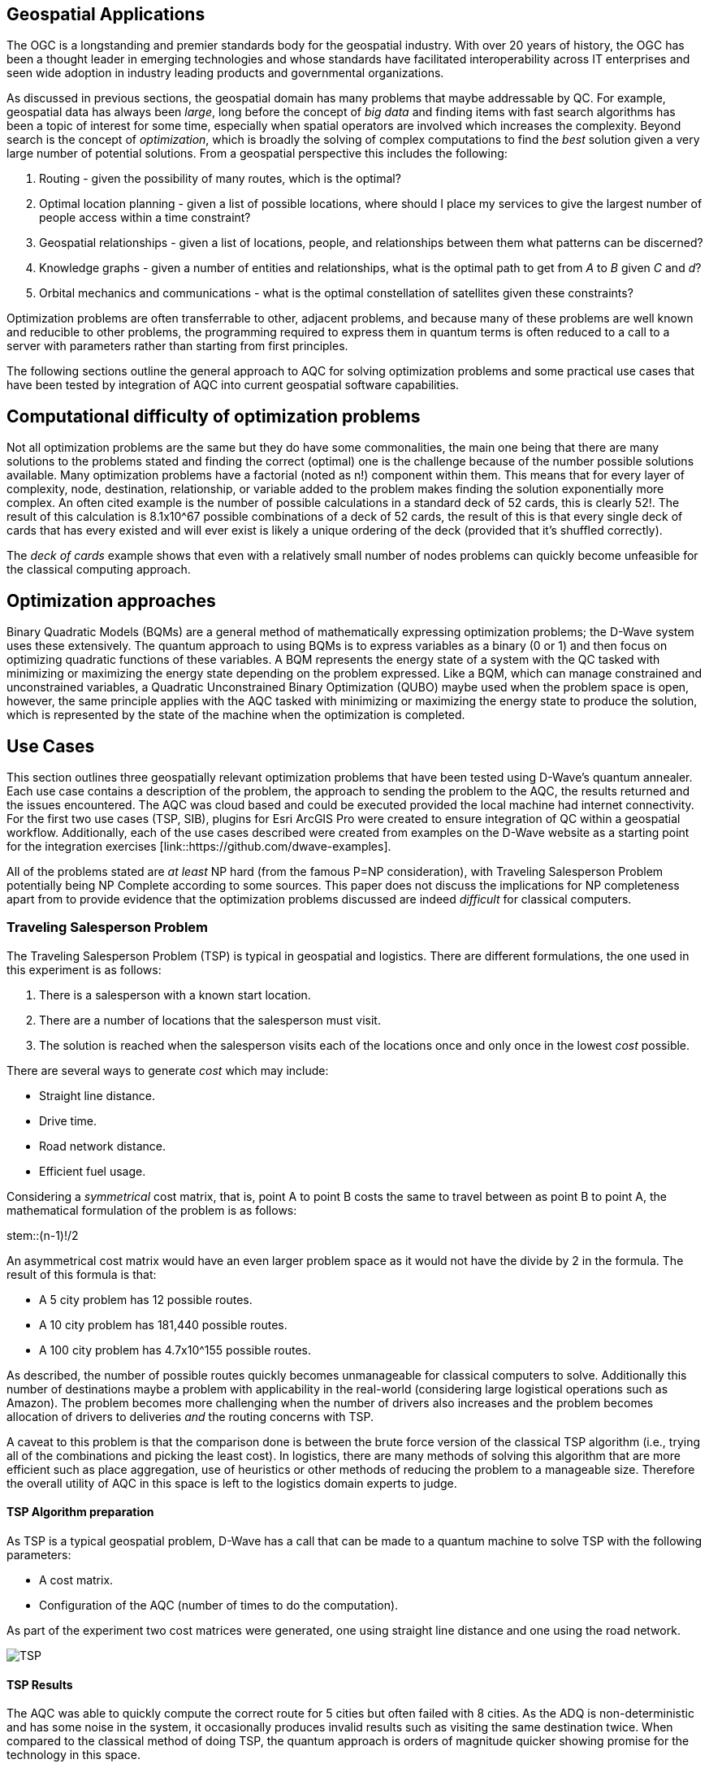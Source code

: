 == Geospatial Applications

The OGC is a longstanding and premier standards body for the geospatial industry. With over 20 years of history, the OGC has been a thought leader in emerging technologies and whose standards have facilitated interoperability across IT enterprises and seen wide adoption in industry leading products and governmental organizations.

As discussed in previous sections, the geospatial domain has many problems that maybe addressable by QC. For example, geospatial data has always been _large_, long before the concept of _big data_ and finding items with fast search algorithms has been a topic of interest for some time, especially when spatial operators are involved which increases the complexity. Beyond search is the concept of _optimization_, which is broadly the solving of complex computations to find the _best_ solution given a very large number of potential solutions. From a geospatial perspective this includes the following:

. Routing - given the possibility of many routes, which is the optimal?
. Optimal location planning - given a list of possible locations, where should I place my services to give the largest number of people access within a time constraint?
. Geospatial relationships - given a list of locations, people, and relationships between them what patterns can be discerned?
. Knowledge graphs - given a number of entities and relationships, what is the optimal path to get from _A_ to _B_ given _C_ and _d_?
. Orbital mechanics and communications - what is the optimal constellation of satellites given these constraints? 

Optimization problems are often transferrable to other, adjacent problems, and because many of these problems are well known and reducible to other problems, the programming required to express them in quantum terms is often reduced to a call to a server with parameters rather than starting from first principles.

The following sections outline the general approach to AQC for solving optimization problems and some practical use cases that have been tested by integration of AQC into current geospatial software capabilities.

== Computational difficulty of optimization problems

Not all optimization problems are the same but they do have some commonalities, the main one being that there are many solutions to the problems stated and finding the correct (optimal) one is the challenge because of the number possible solutions available. Many optimization problems have a factorial (noted as n!) component within them. This means that for every layer of complexity, node, destination, relationship, or variable added to the problem makes finding the solution exponentially more complex. An often cited example is the number of possible calculations in a standard deck of 52 cards, this is clearly 52!. The result of this calculation is 8.1x10^67 possible combinations of a deck of 52 cards, the result of this is that every single deck of cards that has every existed and will ever exist is likely a unique ordering of the deck (provided that it's shuffled correctly). 

The _deck of cards_ example shows that even with a relatively small number of nodes problems can quickly become unfeasible for the classical computing approach. 

== Optimization approaches

Binary Quadratic Models (BQMs) are a general method of mathematically expressing optimization problems; the D-Wave system uses these extensively. The quantum approach to using BQMs is to express variables as a binary (0 or 1) and then focus on optimizing quadratic functions of these variables. A BQM represents the energy state of a system with the QC tasked with minimizing or maximizing the energy state depending on the problem expressed. Like a BQM, which can manage constrained and unconstrained variables, a Quadratic Unconstrained Binary Optimization (QUBO) maybe used when the problem space is open, however, the same principle applies with the AQC tasked with minimizing or maximizing the energy state to produce the solution, which is represented by the state of the machine when the optimization is completed.

== Use Cases

This section outlines three geospatially relevant optimization problems that have been tested using D-Wave's quantum annealer. Each use case contains a description of the problem, the approach to sending the problem to the AQC, the results returned and the issues encountered. The AQC was cloud based and could be executed provided the local machine had internet connectivity. For the first two use cases (TSP, SIB), plugins for Esri ArcGIS Pro were created to ensure integration of QC within a geospatial workflow. Additionally, each of the use cases described were created from examples on the D-Wave website as a starting point for the integration exercises [link::https://github.com/dwave-examples].

All of the problems stated are _at least_ NP hard (from the famous P=NP consideration), with Traveling Salesperson Problem potentially being NP Complete according to some sources. This paper does not discuss the implications for NP completeness apart from to provide evidence that the optimization problems discussed are indeed _difficult_ for classical computers. 

=== Traveling Salesperson Problem

The Traveling Salesperson Problem (TSP) is typical in geospatial and logistics. There are different formulations, the one used in this experiment is as follows:

. There is a salesperson with a known start location.
. There are a number of locations that the salesperson must visit.
. The solution is reached when the salesperson visits each of the locations once and only once in the lowest _cost_ possible.

There are several ways to generate _cost_ which may include:

* Straight line distance.
* Drive time.
* Road network distance.
* Efficient fuel usage.

Considering a _symmetrical_ cost matrix, that is, point A to point B costs the same to travel between as point B to point A, the mathematical formulation of the problem is as follows:

stem::(n-1)!/2

An asymmetrical cost matrix would have an even larger problem space as it would not have the divide by 2 in the formula. The result of this formula is that:

* A 5 city problem has 12 possible routes.
* A 10 city problem has 181,440 possible routes.
* A 100 city problem has 4.7x10^155 possible routes.

As described, the number of possible routes quickly becomes unmanageable for classical computers to solve. Additionally this number of destinations maybe a problem with applicability in the real-world (considering large logistical operations such as Amazon). The problem becomes more challenging when the number of drivers also increases and the problem becomes allocation of drivers to deliveries _and_ the routing concerns with TSP.

A caveat to this problem is that the comparison done is between the brute force version of the classical TSP algorithm (i.e., trying all of the combinations and picking the least cost). In logistics, there are many methods of solving this algorithm that are more efficient such as place aggregation, use of heuristics or other methods of reducing the problem to a manageable size. Therefore the overall utility of AQC in this space is left to the logistics domain experts to judge.

==== TSP Algorithm preparation

As TSP is a typical geospatial problem, D-Wave has a call that can be made to a quantum machine to solve TSP with the following parameters:

* A cost matrix.
* Configuration of the AQC (number of times to do the computation).

As part of the experiment two cost matrices were generated, one using straight line distance and one using the road network.

image::figures/TSP.jpg[]

==== TSP Results

The AQC was able to quickly compute the correct route for 5 cities but often failed with 8 cities. As the ADQ is non-deterministic and has some noise in the system, it occasionally produces invalid results such as visiting the same destination twice. When compared to the classical method of doing TSP, the quantum approach is orders of magnitude quicker showing promise for the technology in this space.

image::figures/TSP2.jpg[]

=== Structural Imbalance within a Graph

Although not a strictly geospatial construct, the use of knowledge graphs in the geospatial domain and the OGC means that they can be used to represent geospatial information with one of the links between entities being locational _nearness_ or otherwise. This use case uses geospatial analytics to contextualize the results of the quantum output. In future work, location could be used as an input to this type of algorithm.

The Structural Imbalance Problem (SIP) is a special case of the _maximum cut_ problem, which is a method of classifying graphs into two groups of vertices where the optimal solution is the one that maximizes the number of edges between the two groups. SIP seeks to classify graphs (usually social networks) using the rule "the enemy of my friend is my enemy". This is a simplification of real social networks, as there are many instances when individual relationships are more complex than _enemy_ or _friend_, however it is useful for identifying those problematic relationships that go against how they _should_ behave according to the model. Additionally, the geography of those relationships can provide some insight into regional events and trends.

The mathematical formulation of SIP is as follows:

stem::Minimize ∑ (i,j)∈E-wij xi xj

This involves minimizing the objective function according to the positive (friendly) and negative (adversarial) relationships between the entities in the graph. The algorithm can result in two sets of results:

. A perfectly balanced graph is one where all relationships between individuals within groups are friendly, and all relationships between groups are hostile.
. An unbalanced graph is one where there are relationships within the graph that break the rule, that is, there are relationships that are friendly that should be hostile and hostile relationships that should be friendly.

The relationships that break the friendly/hostile rules are considered _frustrated_.

image::figures/RandJ1.jpg[]

==== A simple Shakespearean Example

A typical example for this type of problem is Romeo & Juliet. At the beginning of the play, the characters sit in a perfectly balanced graph, all of the Montague and Capulet families have positive relationships within their families, and all relationships between the individuals of the two families are negative. As the story progresses, a frustrated relationship emerges with the title characters. If the relationship between the title characters is updated to reflect their positive interactions and the algorithm is re-run, the relationship is flagged as being frustrated, the two characters are in a friendly relationship when they _should_ be hostile. This matters because these frustrated relationships can be a predictor of conflict as they are in this story, but also in real life examples.

image::figures/RandJ_Graph.jpg[]

image::figures/RandJgraph_class.jpg[]


==== A real world geospatial example

Applying SIP to geospatial use cases requires:

. A geospatially enabled dataset.
. A knowledge graph technology that can handle geospatial operators.

An experiment was carried out using some world terrorist incident data, again provided by D-Wave. As with the TSP example, the objective of this piece of work was to integrate AQC and SIP with geospatial technologies to take advantage of geospatial intelligence with AQC to make some observations about patterns found in the data. A note on the parameters for the data is that the dataset was considered as a whole and not split regionally, which is something that could be done in a real world scenario. Additionally, due to the large number of data points, the problem set is too large for the QPU alone and a _hybrid solver_ was used instead. Hybrid solvers, as the name suggests, use a combination of classical and quantum technologies to solve larger problems than a pure QPU could do alone. Exactly how the problem is split up is not described in detail, however it does appear to produce timely and accurate results. 

image::figures/terrorism.jpg[]

In the image above, the red lines show relationships that are hostile, but should be friendly, and the green lines show relationships that are friendly, but should be hostile. Although the grouping created by the AQC are arbitrary, as the dataset has an unconsidered temporal element, it does highlight areas of the world with many frustrated relationships. The Middle East region is particularly challenging with many frustrated relationships that can be a source of conflict.


=== Space example

As optimization can be applied to typical geospatial operations, they can also be applied to any domain where there is a problem with many correct solutions but one being optimal.

Organization, monitoring and controlling satellites whilst taking note of other orbital objects such as space debris contains many optimization problems. Conceptually there are many ways to configure a constellation to achieve certain goals, but there is an optimal solution. Some satellite optimization problems that could be solved using AQC are as follows:

* Coverage Optimization: Ensuring maximum coverage of specific areas on Earth.
* Communication Links: Maximizing the efficiency of communication links between satellites.
* Fuel Efficiency: Minimizing fuel consumption for maneuvers.
* Redundancy and Resilience: Ensuring the constellation can withstand the failure of one or more satellites.

The example described in this Section has a combination of coverage optimization and redundancy and resilience, however, the parameters could be changed and weighted to favor one element over another if _real_ data were being used.

==== Satellite constellation placement optimization

Satellite usage and placement in a constellation is an interesting and geospatially adjacent issue which AQC can help with. Although it is inherently a geospatial issue with respect to observing a patch of the earth, the problem can be simplified into a QUBO as mentioned previously. The role of geospatial technologies and data is to provide intelligence into the input data. The example shown here does not use information about satellite orbits and periods, it simply assumes that a constellation of satellites can observe a location at a given time. Whether a satellite can observe a location is represented as simple binary, 1 for it can observe and 0 it cannot observe the location. Additionally, the temporal element is considered as slices, the matrix provides 5 time slices and the binary describes whether the satellite can view the location. For example, satellite 0 can see the location at time slice 1, but it cannot see the location at time slice 4.

[cols="6"]
|===
|Satellite | Time Slice 1 | Time Slice 2 | Time Slice 3 | Time Slice 4 | Time Slice 5
|0|1|0|1|0|1
|1|0|1|0|1|0
|2|1|1|0|1|0
|===

An additional concern with this is to do with cost as there is a cost associated with not observing the location and equally, there is a cost associated with making changes to a satellite. The model seeks to balance the cost of not observing the location at a time with the cost of operating the satellite, it then selects the satellites to use from within the constellation to the monitoring.

In the above example, requiring a coverage of 2, that is, the geographic area should be observed by at least two satellites at the required time slice given the penalty for _not_ observing the location, and the cost of using the satellite. If we run this using the QC, the algorithm reports that satellites 0 and 1 are required. If we up the coverage requirement to 3, then the algorithm reports that all of the satellites are required. After proving the concept, a further experiment was conducted using 25 satellites and 10 time slices. Again, by manipulating the penalties and costs for satellite coverage and usage respectively, solutions were generated that included most, many, some and a single satellite depending on the requirements.

Although this is quite an immature and simplified experiment, the costs, penalties and use of coverage variables have real-world applications that can optimize satellite constellation coverage. This is particularly salient with respect to the new, small satellites such as Starlink being launched as well as cubesats and other low weight, low cost devices being put into orbit. The next step in this experimentation is to use _real_ satellite data including costs and penalties to create a constellation and then measure the constellation against the existing constellations.


== Potential Standardization Routes

As the OGC is a standards body, understanding how the community can contribute to standardization of quantum calls is discussed in this section. The work described in this paper has shown QC and specifically AQC to have current utility and future potential in optimizing geospatial problems. However, AQC is not a replacement for a technology and is likely to form part of a geospatial workflow rather than replace a geospatial workflow.

Standardization efforts are underway in other standards bodies such as IEEE (https://standards.ieee.org/practices/foundational/quantum-standards-activities/), however, there does not appear to be active initiatives, standards, or progress towards standards in this example.

From an OGC Standards perspective, standardizing calls to an AQC is likely to be a profile or implementation OGC API - Processes. This paper does not attempt to create this profile, but here are some considerations for profiling or standardizing optimization of solutions to NP hard geospatial problems.

* Binary Quadratic Model. The principle of a BQM is to store terms and one or two variables that have a relationship between them. Currently this is held as an array, but metadata could be introduced to describe the data and make it FAIR, or could be setup as a new datatype. A BQM is a generalized form of a QUBO, with a binary of 0 or 1 with the objective of the AQC to minimize the objective function. A BQM can also store an Ising model, which is like a QUBO except the parameters are between -1 and 1.
* Solvers - AQCs use solvers to _run_ the problem. There are currently three types of solvers, simulated, QPU and hybrid.
* Peripheral parameters - number of times to run the computation.
* Return types - solutions or raw energy states. 

Whether standardization is possible or desirable given the manner that AQCs work will become apparent as the technology matures and becomes adopted over time.

=== Existing APIs for Quantum machines

At time of writing, there are two accessible APIs for quantum computing, they are:

* D-Wave Leap.
* Amazon Bracket.

These provide a basis and set of requirements for standardization approaches for using quantum solvers as part of an OGC API - Processes (_Processes_) deployment. Processes provides information about Jobs, Processes, Status, and many more relevant calls that could be used to facade quantum computing resources.

Below are two tables that outlines the API calls from both D-Wave and Amazon Bracket. Their corresponding OGC API - Processes call is provided, or where this call might sit.

[cols=4]
|===
|D-Wave API Call|HTTP Verb|Description|OGC API Reference
|/bqm/multipart|POST|Initiate upload of a problem|DRU
|/bqm/multipart/<problem_data_id>/part/<part>|PUT|Upload problem data|DRU
|/bqm/multipart/<problem_data_id>/combine|POST|Submit a checksum for a problem upload|DRU
|/bqm/multipart/<problem_data_id>/status|GET|Status of problem upload|DRU
|/problems|POST|Submit problems|DRU
|/problems|DELETE|Delete problems|Dismiss
|/problems/<problem_id>|DELETE|Delete problem|Dismiss
|/problems|GET|Retrieve a list of problems|Job info or process description
|/problems/<problem_id>|GET|Retrieve a problem|Job info or Process Description
|/problems/<problem_id>/info|GET|Retrieve problem info|Job status info
|/problems/<problem_id>/answer|GET|Retrieve answers|callback/execute
|/solvers/remote|GET|Retrieve available solvers|Process list
|/solvers/remote/<solver_id>|GET|Retrieve solver info|Process info
|===

As mentioned previously, D-Wave is a quantum annealer and bespoke to the D-Wave machines. Amazon Bracket is an Amazon service that abstracts access to multiple quantum computers with different capabilities and from different vendors.

[cols=4]
|===
|Amazon Bracket Call|HTTP Verb|Description|OGC API Reference
|CancelJob|PUT|Cancels a hybrid job|Dismiss
|CancelQuantumTask|PUT|Cancels the specified quantum task|Dismiss
|CreateJob|POST|Create a hybrid job|DRU
|CreateQuantumTask|POST|Create a quantum job|DRU
|GetDevice|GET|Get Device Info|Unknown
|GetJob|GET|Get Job info|Job Status Info
|GetQuantumTask|GET|Get quantum task info|Job Status Info
|ListTaskForResource|GET|Get tags associated with a task|Process Description
|SearchDevices|POST|Search for devices using a filter|Unknown
|SearchJobs|POST|Search for jobs using a filter|Unknown
|SearchQuantumTasks|POST|Search for quantum tasks|Unknown
|TagResource|POST|Tag a resource|DRU/unknown
|UntagResource|DELETE|Untag a resource|DRU/unknown
|===

This paper does not attempt to extend or create a standard to manage interaction with quantum machines. However, there are elements of OGC API - Processes that could be changed or added to address the quantum use cases.

==== OGC API - Processes suggestions to support quantum processes

There are several elements that OGC API - Processes needs to support quantum computing. Some suggestions are transferrable to other use cases, such as abstracting over several machines with different capabilities, as with the different quantum machines hosted by Amazon Bracket.

. The ability to support transaction for injection of new quantum algorithms and associated data is a requirement. Quantum is still in its infancy and therefore, there are many use cases and algorithms that have not been created or thought of.
. Some APIs, particularly those that aggregate and offer multiple services such as Amazon Bracket require specification of quantum machines. Currently, OGC API - Processes offers a facade on one logical machine, with a set of processes. In quantum, the machines are not generalized, therefore specifying a machine is important.
. Searching through jobs, processes, and devices should be supported natively in OGC API - Processes.
. In the D-Wave approach, the datatype for quantum computing is a QUBO or BQM regardless of the use case or problem domain. Therefore there is a separation of data upload and solver that it is applied to, OGC API - Processes should support this interaction type.

